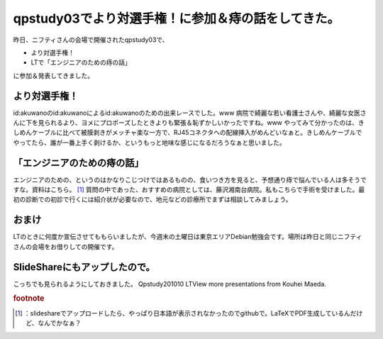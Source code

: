 ﻿qpstudy03でより対選手権！に参加＆痔の話をしてきた。
############################################################


昨日、ニフティさんの会場で開催されたqpstudy03で、

* より対選手権！
* LTで「エンジニアのための痔の話」

に参加＆発表してきました。

より対選手権！
**************************************


id:akuwanoのid:akuwanoによるid:akuwanoのための出来レースでした。www 
病院で綺麗な若い看護士さんや、綺麗な女医さんに下を見られるより、ヨメにプロポーズしたときよりも緊張＆恥ずかしいかったですね。www 
やってみて分かったのは、きしめんケーブルに比べて被膜剥きがメッチャ楽な一方で、RJ45コネクタへの配線挿入がめんどいなぁと。きしめんケーブルでやってたら、誰が一番上手く剥けるか、というもっと地味な感じになるだろうなぁと思いました。


「エンジニアのための痔の話」
********************************************************************************


エンジニアのための、というのはかなりこじつけではあるものの、食いつき方を見ると、予想通り痔で悩んでいる人は多そうですな。資料はこちら。 [#]_ 
質問の中であった、おすすめの病院としては、藤沢湘南台病院。私もこちらで手術を受けました。最初の診断での初診で行くには紹介状が必要なので、地元などの診療所でまずは相談してみましょう。

おまけ
**************


LTのときに何度か宣伝させてももらいましたが、今週末の土曜日は東京エリアDebian勉強会です。場所は昨日と同じニフティさんの会場をお借りしての開催です。

SlideShareにもアップしたので。
****************************************************************************


こっちでも見られるようにしておきました。
Qpstudy201010 LTView more presentations from Kouhei Maeda.


.. rubric:: footnote

.. [#] ：slideshareでアップロードしたら、やっぱり日本語が表示されなかったのでgithubで。LaTeXでPDF生成しているんだけど、なんでかなぁ？



.. author:: mkouhei
.. categories:: meeting, 
.. tags::


